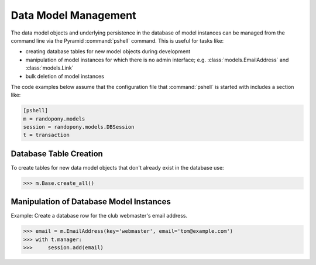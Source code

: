 .. _DataModelManagement-section:

Data Model Management
=====================

The data model objects and underlying persistence in the database of model
instances can be managed from the command line via the Pyramid
:command:`pshell` command.
This is useful for tasks like:

* creating database tables for new model objects during development

* manipulation of model instances for which there is no admin
  interface;
  e.g. :class:`models.EmailAddress` and :class:`models.Link`

* bulk deletion of model instances

The code examples below assume that the configuration file that
:command:`pshell` is started with includes a section like:

.. code-block:: ini

   [pshell]
   m = randopony.models
   session = randopony.models.DBSession
   t = transaction


Database Table Creation
-----------------------

To create tables for new data model objects that don't already exist in the
database use:

.. code-block:: python

   >>> m.Base.create_all()


Manipulation of Database Model Instances
----------------------------------------

Example: Create a database row for the club webmaster's email address.

.. code-block:: python

   >>> email = m.EmailAddress(key='webmaster', email='tom@example.com')
   >>> with t.manager:
   >>>     session.add(email)
